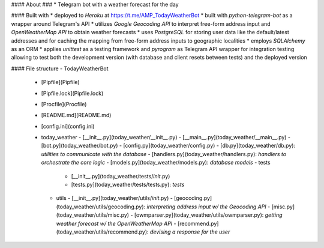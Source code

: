 #### About ###
* Telegram bot with a weather forecast for the day

#### Built with
* deployed to `Heroku` at https://t.me/AMP_TodayWeatherBot
* built with `python-telegram-bot` as a wrapper around Telegram's API
* utilizes `Google Geocoding API` to interpret free-form address input and `OpenWeatherMap API` to obtain weather forecasts
* uses `PostgreSQL` for storing user data like the default/latest addresses and for caching the mapping from free-form
address inputs to geographic localities
* employs `SQLAlchemy` as an ORM
* applies `unittest` as a testing framework and `pyrogram` as Telegram API wrapper for integration testing allowing
to test both the development version (with database and client resets between tests) and the deployed version

#### File structure
- TodayWeatherBot
   - [Pipfile](Pipfile)
   - [Pipfile.lock](Pipfile.lock)
   - [Procfile](Procfile)
   - [README.md](README.md)
   - [config.ini](config.ini)
   - today\_weather
     - [\_\_init\_\_.py](today_weather/__init__.py)
     - [\_\_main\_\_.py](today_weather/__main__.py)
     - [bot.py](today_weather/bot.py)
     - [config.py](today_weather/config.py)
     - [db.py](today_weather/db.py): *utilities to communicate with the database*
     - [handlers.py](today_weather/handlers.py): *handlers to orchestrate the core logic*
     - [models.py](today_weather/models.py): *database models*
     - tests
       - [\_\_init\_\_.py](today_weather/tests/*init*.py)
       - [tests.py](today_weather/tests/tests.py): *tests*
     - utils
       - [\_\_init\_\_.py](today_weather/utils/*init*.py)
       - [geocoding.py](today_weather/utils/geocoding.py): *interpreting address input w/ the Geocoding API*
       - [misc.py](today_weather/utils/misc.py)
       - [owmparser.py](today_weather/utils/owmparser.py): *getting weather forecast w/ the OpenWeatherMap API*
       - [recommend.py](today_weather/utils/recommend.py): *devising a response for the user*